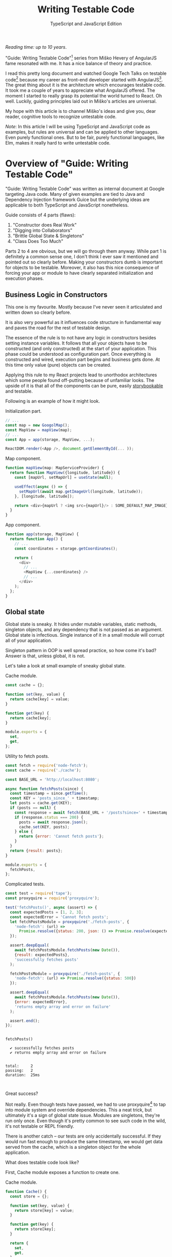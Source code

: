 #+TITLE: Writing Testable Code
#+SUBTITLE: TypeScript and JavaScript Edition
#+OPTIONS: num:nil

/Reading time: up to 10 years/.

"Guide: Writing Testable Code"[fn:2] series from Miško Hevery of AngularJS fame resonated with me. It has a nice balance of theory and practice.

I read this pretty long document and watched Google Tech Talks on testable code[fn:1] because my career as front-end developer started with AngularJS[fn:8]. The great thing about it is the architecture which encourages testable code. It took me a couple of years to appreciate what AngularJS offered. The moment I started to really grasp its potential the world turned to React. Oh well. Luckily, guiding principles laid out in Miško's articles are universal.

My hope with this article is to channel Miško's ideas and give you, dear reader, cognitive tools to recognize untestable code.

/Note/: In this article I will be using TypeScript and JavaScript code as examples, but rules are universal and can be applied to other languages. Even purely functional ones. But to be fair, purely functional languages, like Elm, makes it really hard to write untestable code.

* Overview of "Guide: Writing Testable Code"

"Guide: Writing Testable Code" was written as internal document at Google targeting Java code. Many of given examples are tied to Java and Dependency Injection framework Guice but the underlying ideas are applicable to both TypeScript and JavaScript nonetheless.

Guide consists of 4 parts (flaws):
1. "Constructor does Real Work"
2. "Digging into Collaborators"
3. "Brittle Global State & Singletons"
4. "Class Does Too Much"

Parts 2 to 4 are obvious, but we will go through them anyway. While part 1 is definitely a common sense one, I don't think I ever saw it mentioned and pointed out so clearly before. Making your constructors dumb is important for objects to be testable. Moreover, it also has this nice consequence of forcing your app or module to have clearly separated initialization and execution phases.

** Business Logic in Constructors

This one is my favourite. Mostly because I've never seen it articulated and written down so clearly before.

It is also very powerful as it influences code structure in fundamental way and paves the road for the rest of testable design.

The essence of the rule is to not have any logic in constructors besides setting instance variables. It follows that all your objects have to be constructed (and only constructed) at the start of your application. This phase could be understood as configuration part. Once everything is constructed and wired, execution part begins and business gets done. At this time only value (pure) objects can be created.

Applying this rule to my React projects lead to unorthodox architectures which some people found off-putting because of unfamiliar looks. The upside of it is that all of the components can be pure, easily [[https://storybook.js.org][storybookable]] and testable.

Following is an example of how it might look.

#+CAPTION: Initialization part.
#+BEGIN_SRC javascript
// ...
const map = new GoogolMap();
const MapView = mapView(map);
// ...
const App = app(storage, MapView, ...);

ReactDOM.render(<App />, document.getElementById(... ));
#+END_SRC

#+CAPTION: Map component.
#+BEGIN_SRC javascript
function mapView(map: MapServiceProvider) {
  return function MapView({longitude, latitude}) {
    const [mapUrl, setMapUrl] = useState(null);

    useEffect(async () => {
      setMapUrl(await map.getImageUrl(longitude, latitude));
    }, [longitude, latitude]);

    return <div>{mapUrl ? <img src={mapUrl}/> : SOME_DEFAULT_MAP_IMAGE}</div>;
  }
}
#+END_SRC

#+CAPTION: App component.
#+BEGIN_SRC javascript
function app(storage, MapView) {
  return function App() {
    // ...
    const coordinates = storage.getCoordinates();

    return (
      <div>
        // ...
        <MapView {...coordinates} />
        // ...
      </div>
    );
  };
}
#+END_SRC

** Global state

Global state is sneaky. It hides under mutable variables, static methods, singleton objects, and any dependency that is not passed as an argument. Global state is infectious. Single instance of it in a small module will corrupt all of your application.

Singleton pattern in OOP is well spread practice, so how come it's bad? Answer is that, unless global, it is not.

Let's take a look at small example of sneaky global state.

#+CAPTION: Cache module.
#+BEGIN_SRC javascript :tangle "src/global-state/bad/cache.js"
const cache = {};

function set(key, value) {
  return cache[key] = value;
}

function get(key) {
  return cache[key];
}

module.exports = {
  set,
  get,
};
#+END_SRC

#+CAPTION: Utility to fetch posts.
#+BEGIN_SRC javascript :tangle "src/global-state/bad/fetch-posts.js"
const fetch = require('node-fetch');
const cache = require('./cache');

const BASE_URL = 'http://localhost:8080';

async function fetchPosts(since) {
  const timestamp = since.getTime();
  const KEY = 'posts_since_' + timestamp;
  let posts = cache.get(KEY);
  if (posts == null) {
    const response = await fetch(BASE_URL + '/posts?since=' + timestamp);
    if (response.status === 200) {
      posts = await response.json();
      cache.set(KEY, posts);
    } else {
      return {error: 'Cannot fetch posts'};
    }
  }
  return {result: posts};
}

module.exports = {
  fetchPosts,
};
#+END_SRC

#+CAPTION: Complicated tests.
#+BEGIN_SRC javascript :tangle "src/global-state/bad/fetch-posts.test.js"
const test = require('tape');
const proxyquire = require('proxyquire');

test('fetchPosts()', async (assert) => {
  const expectedPosts = [1, 2, 3];
  const expectedError = 'Cannot fetch posts';
  let fetchPostsModule = proxyquire('./fetch-posts', {
    'node-fetch': (url) =>
      Promise.resolve({status: 200, json: () => Promise.resolve(expectedPosts)})
  });

  assert.deepEqual(
    await fetchPostsModule.fetchPosts(new Date()),
    {result: expectedPosts},
    'successfully fetches posts'
  );

  fetchPostsModule = proxyquire('./fetch-posts', {
    'node-fetch': (url) => Promise.resolve({status: 500})
  });

  assert.deepEqual(
    await fetchPostsModule.fetchPosts(new Date()),
    {error: expectedError},
    'returns empty array and error on failure'
  );

  assert.end();
});
#+END_SRC

#+BEGIN_SRC sh :exports results :results output
(node src/global-state/bad/fetch-posts.test.js | ./node_modules/.bin/tap-spec) 2>&1
true
#+END_SRC

#+RESULTS:
#+begin_example

  fetchPosts()

    ✔ successfully fetches posts
    ✔ returns empty array and error on failure


  total:     2
  passing:   2
  duration:  25ms


#+end_example

Great success?

Not really. Even though tests have passed, we had to use proxyquire[fn:3] to tap into module system and override dependencies. This a neat trick, but ultimately it's a sign of global state issue. Modules are singletons, they're run only once. Even though it's pretty common to see such code in the wild, it's not testable or REPL friendly.

There is another catch -- our tests are only accidentally successful. If they would run fast enough to produce the same timestamp, we would get data served from the cache, which is a singleton object for the whole application.

What does testable code look like?

First, Cache module exposes a function to create one.

#+CAPTION: Cache module.
#+BEGIN_SRC javascript :tangle "src/global-state/good/cache.js"
function Cache() {
  const store = {};

  function set(key, value) {
    return store[key] = value;
  }

  function get(key) {
    return store[key];
  }

  return {
    set,
    get,
  };
}

module.exports = Cache;
#+END_SRC

The same goes for utility to fetch posts. It's a repository object now and can be configured with all of dependencies.

#+CAPTION: Posts repository object.
#+BEGIN_SRC javascript :tangle "src/global-state/good/posts-repo.js"
function PostsRepo(BASE_URL, fetch, cache) {
  async function query(since) {
    const timestamp = since.getTime();
    const KEY = 'posts_since_' + timestamp;
    let posts = cache.get(KEY);
    if (posts == null) {
      const response = await fetch(BASE_URL + '/posts?since=' + timestamp);
      if (response.status === 200) {
        posts = await response.json();
        cache.set(KEY, posts);
      } else {
        return {error: 'Cannot fetch posts'};
      }
    }
    return {result: posts};
  }

  return {
    query,
  }
}

module.exports = PostsRepo;
#+END_SRC

As a result, we no longer need proxyquire. It's also painfully clear, that we have a cache, and we should be careful with it.

#+CAPTION: Complicated but honest tests.
#+BEGIN_SRC javascript :tangle "src/global-state/good/posts-repo.test.js"
const test = require('tape');

const Cache = require('./cache');
const PostsRepo = require('./posts-repo');

test('PostsRepo', (assert) => {
  function newPostsRepo(fetch) {
    return PostsRepo('/', fetch, Cache());
  }

  assert.test('fetch()', async () => {
    const expectedPosts = [1, 2, 3];
    const okFetch = () => Promise.resolve({
      status: 200,
      json: () => expectedPosts
    });
    assert.deepEqual(
      await newPostsRepo(okFetch).query(new Date()),
      {result: expectedPosts},
      'successfully fetches posts'
    );

    const failFetch = () => Promise.resolve({status: 500});
    assert.deepEqual(
      await newPostsRepo(failFetch).query(new Date()),
      {error: 'Cannot fetch posts'},
      'returns empty array and error on failure'
    );

    assert.end();
  });
});
#+END_SRC

Nice consequence of ditching proxyquire is that our tests run faster.

#+BEGIN_SRC sh :exports results :results output
(node src/global-state/good/posts-repo.test.js | ./node_modules/.bin/tap-spec) 2>&1
true
#+END_SRC

#+RESULTS:
#+begin_example

  PostsRepo


  fetch()

    ✔ successfully fetches posts
    ✔ returns empty array and error on failure


  total:     2
  passing:   2
  duration:  11ms


#+end_example

*** Caveats

1. Not every dependency has to become a parameter. Constant values, value objects, and pure functions can be used without worry. Good example is lodash[fn:4].
2. If global state is evil, how do we do singletons? Answer is related to the first part of this overview: you must separate the application into construction and execution phases. Singletons are objects that get constructed once in the former part and never in the latter.

** Digging into Collaborators

This one is easy to spot. For example, if we see a second level access of property in your code like this

#+BEGIN_SRC javascript
this.session.getAccount().getNickname()
#+END_SRC

we have a problem. It will become clear when writing a test for it. We will have to either mock or construct =Account= in addition to =Session= in all places where =Session= is a dependency. Renaming a method of =Account= will impact places where direct dependency is =Session=, not =Account=. While most IDEs have no problem with renaming, your code repository history will become noisy.

Let's take a look at the following example.

#+BEGIN_SRC javascript
function App() {
  const session = useSession();
  return (
    <div>
      <div>Hello, {session?.account?.name ?? 'Anonymous'}!</div>
      // ...
    </div>
  );
}
#+END_SRC

Instead of chains of method calls we have nested property access exhibiting the same issue. To avoid digging into =session=, we might introduce a selector =getAccountName= or pass only necessary data to child component.

Here's how second solution might look.

#+BEGIN_SRC javascript
function App() {
  const session = useSession();
  return (
    <div>
      <Greet account={session.account} />
      // ...
    </div>
  );
}
#+END_SRC

Both of the solutions are related to separating concerns. To choose correct one, you need to answer a question of what exactly does component need to do its job.

** Doing too much or too many things

Also known as a failure to maintain single responsibility principle. Usual rule of thumb is to look for names containing "and". But I find this problematic as some people are good (or bad) at naming. It is possible to name =PersistentCache= as =CacheAndSave=, but it does not mean that former is good and latter is bad. It's hard to come up with example that is not ridiculous, but here we go.

#+BEGIN_SRC javascript
function UserRepo(store, mailer) {
  return {
    list() {
      return store.fetch('user:*');
    },
    fetch(id) {
      return store.fetch('user:' + id);
    },
    async update(id, data) {
      const old = await this.fetch(id);
      const result = await store.save('user:' + data.id, data);
      if (old.email != data.email) {
        await mailer.confirmEmail(id, data.email);
      }
      return result;
    },
    async save(data) {
      const id = await store.nextId();
      const result = await store.save('user:' + id, data);
      await mailer.confirmEmail(id, data.email);
      return result;
    }
  };
}
#+END_SRC

Besides the funky key value store, we have repository initiating email confirmation. On its own, this only feels wrong, but might be completely benign. Why does it feel wrong? First, =mailer= is used only in two of four methods. Maybe it would make sense to split =UserRepo= into reader and writer parts? Queries and commands? Invocation of confirmation flow also raises some questions. Since we are passing user ID, is =mailer= supposed to understand it's meaning? Will we have to encode confirmation link inside =mailer=? Does it mean that =mailer= will have to understand routing? Oh my... It seems that =mailer= is not supposed to be here, and its interface has to be different.

Where should we put it? Let's help ourselves by imagining that we also have account registration form, and profile view. Now, =mailer= makes sense in a registration form, but profile screen does not need it. So we are going to move =mailer= to registration handler (a.k.a. controller). It makes sense that request handler knows how to construct links, thus we can build email message with confirmation URL there. We'll pass it to =mailer= via generic interface, for example =mailer.send(recepients, subject, body)=.

To solve this puzzle of responsibilities, we asked some questions and gave ourselves hypothetical answers. In real world, question will have real answers, which will lead to other solutions.

* Epilogue

After meditating on this blog post for some time I couldn't help but reflect and compare my experience with React and AngularJS. There's still a place in my heart for Angular's principled testable design, but it definitely loses by having overly complicated templating layer. And that is the part front-end developers spend most of the time on.

On the other hand, while it's very easy[fn:7] to start with React, unprincipled developers would soon find themselves in a mess of global state and monolithic untestable application. It's not React's fault, but, I guess, it missed out on pedagogical opportunity.

If you find yourself overwhelmed by multitude of state management solutions, latest React developments, or just general JavaScript fatigue, just know that you're not alone. I'm with you! We are two unique snowflakes, like two React codebases, vastly different because started on different weeks. Trends will pass, but those 4 pitfalls we just learned about will still be there. Let's stay vigilant and keep our code testable and evolvable[fn:10].

* Footnotes
[fn:10] Unless you rewrite everything every other month. In that case this post is not for you. Sorry if this was revealed only after reading all of it!

[fn:9] https://storybook.js.org

[fn:1] https://www.youtube.com/playlist?list=PLD0011D00849E1B79

[fn:2] http://misko.hevery.com/code-reviewers-guide/

[fn:3] https://github.com/thlorenz/proxyquire

[fn:4] https://github.com/lodash/lodash

[fn:6] Common term used to refer to functions querying, for example, Redux state.

[fn:7] Some would argue otherwise. Search for "JavaScript fatigue".

[fn:8] I switched to full front-end position in autumn of 2013.
